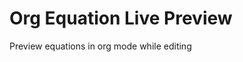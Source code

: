 * Org Equation Live Preview
Preview equations in org mode while editing
[[https://github.com/guanyilun/org-equation-live-preview/raw/master/data/org-equation-live-preview.gif]]
